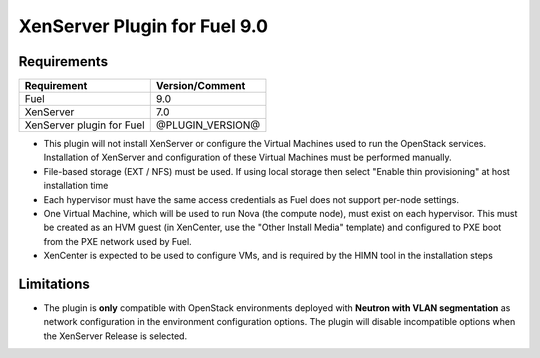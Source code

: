 XenServer Plugin for Fuel 9.0
=============================

Requirements
------------

========================= ============================
Requirement               Version/Comment
========================= ============================
Fuel                      9.0
XenServer                 7.0
XenServer plugin for Fuel @PLUGIN_VERSION@
========================= ============================

* This plugin will not install XenServer or configure the Virtual
  Machines used to run the OpenStack services.  Installation of
  XenServer and configuration of these Virtual Machines must be
  performed manually.
* File-based storage (EXT / NFS) must be used.  If using local storage
  then select "Enable thin provisioning" at host installation time
* Each hypervisor must have the same access credentials as Fuel
  does not support per-node settings.
* One Virtual Machine, which will be used to run Nova (the compute
  node), must exist on each hypervisor.  This must be created as an
  HVM guest (in XenCenter, use the "Other Install Media" template) and
  configured to PXE boot from the PXE network used by Fuel.
* XenCenter is expected to be used to configure VMs, and is required
  by the HIMN tool in the installation steps

Limitations
-----------

* The plugin is **only** compatible with OpenStack environments deployed with
  **Neutron with VLAN segmentation** as network configuration in the
  environment configuration options. The plugin will disable incompatible
  options when the XenServer Release is selected.

